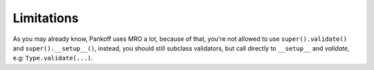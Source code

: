 Limitations
***********

As you may already know, Pankoff uses MRO a lot, because of that, you're not allowed to use
``super().validate()`` and ``super().__setup__()``, instead, you should still subclass validators, but
call directly to ``__setup__`` and `validate`, e.g: ``Type.validate(...)``.